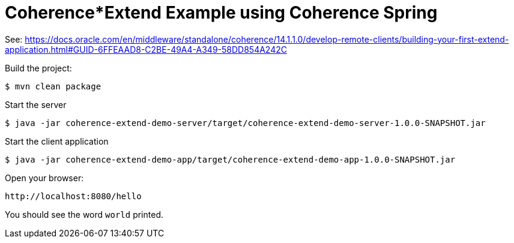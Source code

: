 # Coherence*Extend Example using Coherence Spring

See: https://docs.oracle.com/en/middleware/standalone/coherence/14.1.1.0/develop-remote-clients/building-your-first-extend-application.html#GUID-6FFEAAD8-C2BE-49A4-A349-58DD854A242C

Build the project:


```bash
$ mvn clean package
```

Start the server

```bash
$ java -jar coherence-extend-demo-server/target/coherence-extend-demo-server-1.0.0-SNAPSHOT.jar
```

Start the client application

```bash
$ java -jar coherence-extend-demo-app/target/coherence-extend-demo-app-1.0.0-SNAPSHOT.jar
```

Open your browser:


```
http://localhost:8080/hello
```

You should see the word `world` printed.

